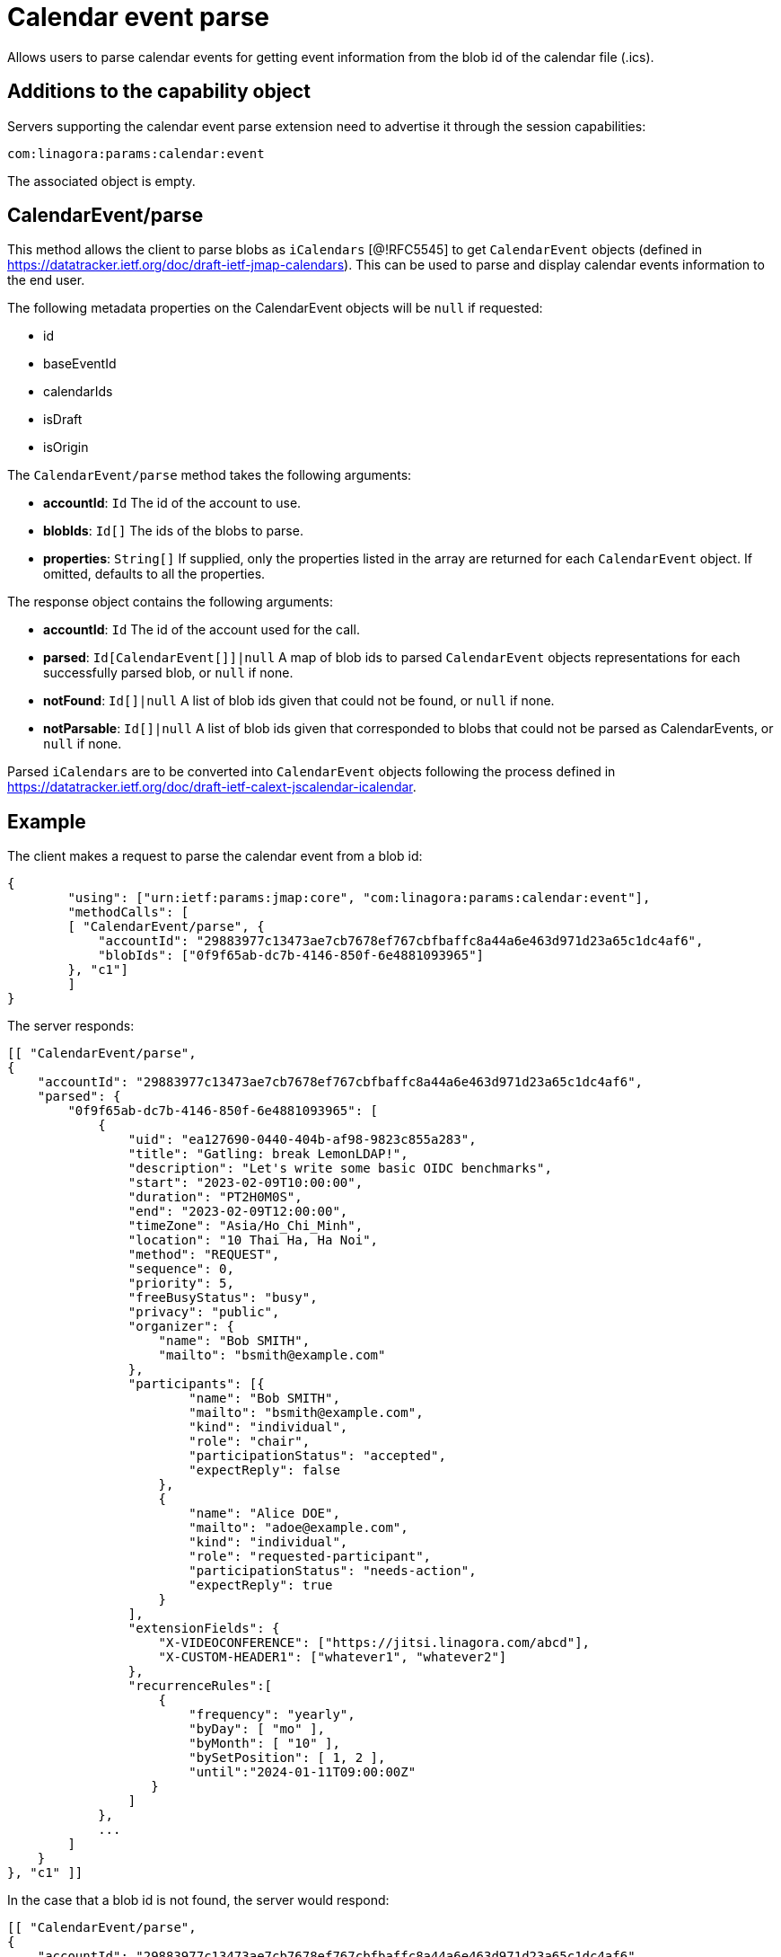 = Calendar event parse
:navtitle: calendar event parse

Allows users to parse calendar events for getting event information from the blob id of the calendar file (.ics).

== Additions to the capability object

Servers supporting the calendar event parse extension need
to advertise it through the session capabilities:
....
com:linagora:params:calendar:event
....

The associated object is empty.

== CalendarEvent/parse

This method allows the client to parse blobs as `iCalendars` [@!RFC5545] to get `CalendarEvent` objects
(defined in https://datatracker.ietf.org/doc/draft-ietf-jmap-calendars). This can be used
to parse and display calendar events information to the end user.

The following metadata properties on the CalendarEvent objects will be `null` if requested:

- id
- baseEventId
- calendarIds
- isDraft
- isOrigin

The `CalendarEvent/parse` method takes the following arguments:

- *accountId*: `Id` The id of the account to use.
- *blobIds*: `Id[]` The ids of the blobs to parse.
- *properties*: `String[]` If supplied, only the properties listed in the array are returned for each `CalendarEvent`
object. If omitted, defaults to all the properties.

The response object contains the following arguments:

- *accountId*: `Id` The id of the account used for the call.
- *parsed*: `Id[CalendarEvent[]]|null` A map of blob ids to parsed `CalendarEvent` objects representations for each
successfully parsed blob, or `null` if none.
- *notFound*: `Id[]|null` A list of blob ids given that could not be found, or `null` if none.
- *notParsable*: `Id[]|null` A list of blob ids given that corresponded to blobs that could not be parsed as
CalendarEvents, or `null` if none.

Parsed `iCalendars` are to be converted into `CalendarEvent` objects following the process defined in
https://datatracker.ietf.org/doc/draft-ietf-calext-jscalendar-icalendar.

== Example

The client makes a request to parse the calendar event from a blob id:

....
{
	"using": ["urn:ietf:params:jmap:core", "com:linagora:params:calendar:event"],
	"methodCalls": [
        [ "CalendarEvent/parse", {
            "accountId": "29883977c13473ae7cb7678ef767cbfbaffc8a44a6e463d971d23a65c1dc4af6",
            "blobIds": ["0f9f65ab-dc7b-4146-850f-6e4881093965"]
        }, "c1"]
	]
}
....

The server responds:

```
[[ "CalendarEvent/parse",
{
    "accountId": "29883977c13473ae7cb7678ef767cbfbaffc8a44a6e463d971d23a65c1dc4af6",
    "parsed": {
        "0f9f65ab-dc7b-4146-850f-6e4881093965": [
            {
                "uid": "ea127690-0440-404b-af98-9823c855a283",
                "title": "Gatling: break LemonLDAP!",
                "description": "Let's write some basic OIDC benchmarks",
                "start": "2023-02-09T10:00:00",
                "duration": "PT2H0M0S",
                "end": "2023-02-09T12:00:00",
                "timeZone": "Asia/Ho_Chi_Minh",
                "location": "10 Thai Ha, Ha Noi",
                "method": "REQUEST",
                "sequence": 0,
                "priority": 5,
                "freeBusyStatus": "busy",
                "privacy": "public",
                "organizer": {
                    "name": "Bob SMITH",
                    "mailto": "bsmith@example.com"
                },
                "participants": [{
                        "name": "Bob SMITH",
                        "mailto": "bsmith@example.com",
                        "kind": "individual",
                        "role": "chair",
                        "participationStatus": "accepted",
                        "expectReply": false
                    },
                    {
                        "name": "Alice DOE",
                        "mailto": "adoe@example.com",
                        "kind": "individual",
                        "role": "requested-participant",
                        "participationStatus": "needs-action",
                        "expectReply": true
                    }
                ],
                "extensionFields": {
                    "X-VIDEOCONFERENCE": ["https://jitsi.linagora.com/abcd"],
                    "X-CUSTOM-HEADER1": ["whatever1", "whatever2"]
                },
                "recurrenceRules":[
                    {
                        "frequency": "yearly",
                        "byDay": [ "mo" ],
                        "byMonth": [ "10" ],
                        "bySetPosition": [ 1, 2 ],
                        "until":"2024-01-11T09:00:00Z"
                   }
                ]
            },
            ...
        ]
    }
}, "c1" ]]
```

In the case that a blob id is not found, the server would respond:

```
[[ "CalendarEvent/parse",
{
    "accountId": "29883977c13473ae7cb7678ef767cbfbaffc8a44a6e463d971d23a65c1dc4af6",
    "notFound": [ "0f9f65ab-dc7b-4146-850f-6e4881093965" ]
}, "c1" ]]
```

If the blob id has been found but is not parsable, the server would respond:

```
[[ "CalendarEvent/parse",
{
    "accountId": "29883977c13473ae7cb7678ef767cbfbaffc8a44a6e463d971d23a65c1dc4af6",
    "notParsable": [ "0f9f65ab-dc7b-4146-850f-6e4881093965" ]
}, "c1" ]]
```